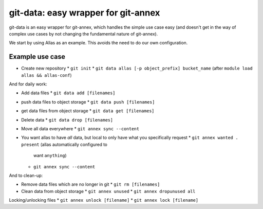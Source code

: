 git-data: easy wrapper for git-annex
====================================

git-data is an easy wrapper for git-annex, which handles the simple
use case easy (and doesn't get in the way of complex use cases by not
changing the fundamental nature of git-annex).

We start by using Allas as an example.  This avoids the need to do our
own configuration.


Example use case
----------------

* Create new repository
  * ``git init``
  * ``git data allas [-p object_prefix] bucket_name`` (after ``module load allas && allas-conf``)

And for daily work:

* Add data files
  * ``git data add [filenames]``
* push data files to object storage
  * ``git data push [filenames]``
* get data files from object storage
  * ``git data get [filenames]``
* Delete data
  * ``git data drop [filenames]``
* Move all data everywhere
  * ``git annex sync --content``
* You want allas to have *all* data, but local to only have what you
  specifically request
  * ``git annex wanted . present``  (allas automatically configured to
    want ``anything``)
  * ``git annex sync --content``

And to clean-up:

* Remove data files which are no longer in git
  * ``git rm [filenames]``
* Clean data from object storage
  * ``git annex unused``
  * ``git annex dropunused all``


Locking/unlocking files
* ``git annex unlock [filename]``
* ``git annex lock [filename]``
